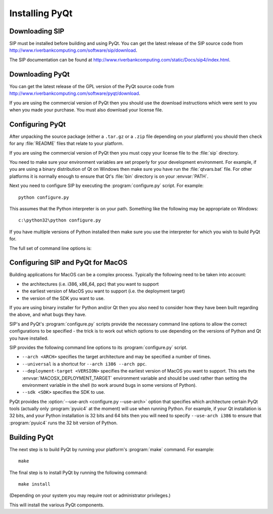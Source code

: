 Installing PyQt
===============

Downloading SIP
---------------

SIP must be installed before building and using PyQt.  You can get the latest
release of the SIP source code from
http://www.riverbankcomputing.com/software/sip/download.

The SIP documentation can be found at
http://www.riverbankcomputing.com/static/Docs/sip4/index.html.


Downloading PyQt
----------------

You can get the latest release of the GPL version of the PyQt source code from
http://www.riverbankcomputing.com/software/pyqt/download.

If you are using the commercial version of PyQt then you should use the
download instructions which were sent to you when you made your purchase.  You
must also download your license file.


Configuring PyQt
----------------

After unpacking the source package (either a ``.tar.gz`` or a ``.zip`` file
depending on your platform) you should then check for any :file:`README` files
that relate to your platform.

If you are using the commercial version of PyQt then you must copy your
license file to the :file:`sip` directory.

You need to make sure your environment variables are set properly for your
development environment.  For example, if you are using a binary distribution
of Qt on Windows then make sure you have run the :file:`qtvars.bat` file.  For
other platforms it is normally enough to ensure that Qt's :file:`bin` directory
is on your :envvar:`PATH`.

Next you need to configure SIP by executing the :program:`configure.py` script.
For example::

    python configure.py

This assumes that the Python interpreter is on your path.  Something like the
following may be appropriate on Windows::

    c:\python32\python configure.py

If you have multiple versions of Python installed then make sure you use the
interpreter for which you wish to build PyQt for.

The full set of command line options is:

.. program:: configure.py

.. cmdoption:: --version

    Display the PyQt version number.

.. cmdoption:: -h, --help

    Display a help message.

.. cmdoption:: --confirm-license

    Using this confirms that you accept the terms of the PyQt license.

.. cmdoption:: -k, --static

    The PyQt modules will be built as static libraries.  This is useful when
    building a custom interpreter with the PyQt modules built in to the
    interpreter.

.. cmdoption:: --no-docstrings

    The PyQt modules will not contain automatically generated docstrings.

.. cmdoption:: -r, --trace

    The generated PyQt modules contain additional tracing code that is enabled
    using SIP's :func:`sip.settracemask` function.

.. cmdoption:: -u, --debug

    The PyQt modules will be built with debugging symbols.  On Windows this
    requires that a debug version of Python is installed.

.. cmdoption:: -w, --verbose

    Compiler commands and any output issued during configuration is displayed
    instead of being suppressed.  Use this if :program:`configure.py` is having
    problems to see what exactly is going wrong.

.. cmdoption:: -c, --concatenate

    The C++ source files for a Python module will be concatenated.  This
    results in significantly reduced compilation times.  Most, but not all,
    C++ compilers can handle the large files that result.  See also the
    :option:`--concatenate-split <-j>` option.

.. cmdoption:: -j <N>, --concatenate-split <N>

    If the :option:`--concatenate <-c>` option is used to concatenate the C++
    source files then this option determines how many files are created.  The
    default is 1.

.. cmdoption:: --assume-shared

    Normally Qt is checked to see if it has been built as shared libraries.
    Some Linux distributions configure their Qt builds to make this check
    unreliable.  This option ignores the result of the check and assumes that
    Qt has been built as shared libraries.

.. cmdoption:: -g, --consolidate

    Normally each PyQt module (except for the :mod:`~PyQt4.Qt` module) is
    linked against the corresponding Qt library.  This option creates a module
    called :mod:`~PyQt4._qt` which is linked against all the required Qt
    libraries and the other modules are stub modules that populate their module
    dictionaries from this one.  This is useful when linking against static Qt
    libraries to eliminate the need to distribute the Qt libraries while
    minimising the memory footprint of the PyQt modules.

.. cmdoption:: -e <MODULE>, --enable <MODULE>

    Normally all PyQt4 modules are enabled and are built if the corresponding
    Qt library can be found.  Using this option only those modules specifically
    enabled will be checked for and built.  The option may be specified any
    number of times.

.. cmdoption:: -t <PLUGIN>, --plugin <PLUGIN>

    If Qt has been built as static libraries then the static plugin
    ``<PLUGIN>`` will be linked with the appropriate PyQt module.  The option
    may be specified any number of times.

.. cmdoption:: -T, --no-timestamp

    Normally the header comments of each generated C/C++ source file includes
    a timestamp corresponding to when the file was generated.  This option
    suppresses the inclusion of the timestamp.

.. cmdoption:: -q <FILE>, --qmake <FILE>

    Qt's :program:`qmake` program is used to determine how your Qt installation
    is laid out.  Normally :program:`qmake` is found on your :envvar:`PATH`.
    This option can be used to specify a particular instance of
    :program:`qmake` to use.  This option is not available on Windows.

.. cmdoption:: -s <DIR>, --dbus <DIR>

    The :file:`dbus-python.h` header file of the dbus-python package can be
    found in the directory ``<DIR>/dbus``.

.. cmdoption:: -b <DIR>, --bindir <DIR>

    The :program:`pyuic4`, :program:`pyrcc4` and :program:`pylupdate4`
    utilities will be installed in the directory ``<DIR>``.

.. cmdoption:: -d <DIR>, --destdir <DIR>

    The PyQt Python package will be installed in the directory ``<DIR>``.  The
    default is the Python installation's :file:`site-packages` directory.  If
    you use this option then the :envvar:`PYTHONPATH` environment variable must
    include ``<DIR>``.

.. cmdoption:: -p <DIR>, --plugin-destdir <DIR>

    The Qt Designer plugin that manages plugins implemented in Python will be
    installed in the :file:`designer` subdirectory of the directory ``<DIR>``.

.. cmdoption:: --no-designer-plugin

    The Qt Designer plugin will not be built.

.. cmdoption:: --no-sip-files

    The ``.sip`` files for the PyQt modules will not be installed.

.. cmdoption:: -v <DIR>, --sipdir <DIR>

    The ``.sip`` files for the PyQt modules will be installed in the directory
    ``<DIR>``.

.. cmdoption:: --use-arch <ARCH>

    When :program:`pyuic4` calls the Python interpreter on MacOS it will be run
    using the architecture ``<ARCH>``.  See the section :ref:`ref-macos`.

.. cmdoption:: --protected-is-public

    On certain platforms the size of PyQt modules can be significantly reduced
    by redefining the C++ ``protected`` keyword as ``public`` during
    compilation.  This option enables this behaviour and is the default on
    Linux and MacOS/X.

.. cmdoption:: --protected-not-public

    The default redefinition of ``protected`` to ``public`` during compilation
    on Linux and MacOS/X is disabled.

.. cmdoption:: -i, --vendorid

    The checking of signed Python interpreters using the `VendorID
    <http://www.riverbankcomputing.com/software/vendorid/>`__ package is
    enabled.  See also the :option:`--vendorid-incdir <-l>` and
    :option:`--vendorid-libdir <-m>` options and :ref:`ref-deploy-commercial`.

.. cmdoption:: -l <DIR>, --vendorid-incdir <DIR>

    The header file of the VendorID package can be found in the directory
    ``<DIR>``.

.. cmdoption:: -m <DIR>, --vendorid-libdir <DIR>

    The library of the VendorID package can be found in the directory
    ``<DIR>``.

.. cmdoption:: -a, --qsci-api

    The :file:`PyQt4.api` QScintilla API file is installed even if QScintilla
    does not appear to be installed.  This option is implied if the
    :option:`--qsci-api-destdir <-n>` option is specified.

.. cmdoption:: --no-qsci-api

    The :file:`PyQt4.api` QScintilla API file is not installed even if
    QScintilla does appear to be installed.

.. cmdoption:: -n <DIR>, --qsci-api-destdir <DIR>

    The QScintilla API file will be installed in the :file:`python`
    subdirectory of the :file:`api` subdirectory of the directory ``<DIR>``.


.. _ref-macos:

Configuring SIP and PyQt for MacOS
----------------------------------

Building applications for MacOS can be a complex process.  Typically the
following need to be taken into account:

- the architectures (i.e. i386, x86_64, ppc) that you want to support

- the earliest version of MacOS you want to support (i.e. the deployment
  target)

- the version of the SDK you want to use.

If you are using binary installer for Python and/or Qt then you also need to
consider how they have been built regarding the above, and what bugs they have.

SIP's and PyQt's :program:`configure.py` scripts provide the necessary command
line options to allow the correct configurations to be specified - the trick is
to work out which options to use depending on the versions of Python and Qt you
have installed.

SIP provides the following command line options to its :program:`configure.py`
script.

- ``--arch <ARCH>`` specifies the target architecture and may be specified a
  number of times.

- ``--universal`` is a shortcut for ``--arch i386 --arch ppc``.

- ``--deployment-target <VERSION>`` specifies the earliest version of MacOS you
  want to support.  This sets the :envvar:`MACOSX_DEPLOYMENT_TARGET`
  environment variable and should be used rather than setting the environment
  variable in the shell (to work around bugs in some versions of Python).

- ``--sdk <SDK>`` specifies the SDK to use.

PyQt provides the :option:`--use-arch <configure.py --use-arch>` option that
specifies which architecture certain PyQt tools (actually only
:program:`pyuic4` at the moment) will use when running Python.  For example, if
your Qt installation is 32 bits, and your Python installation is 32 bits and
64 bits then you will need to specify ``--use-arch i386`` to ensure that
:program:`pyuic4` runs the 32 bit version of Python.


Building PyQt
-------------

The next step is to build PyQt by running your platform's :program:`make`
command.  For example::

    make

The final step is to install PyQt by running the following command::

    make install

(Depending on your system you may require root or administrator privileges.)

This will install the various PyQt components.
